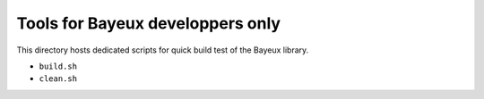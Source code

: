 ====================================
Tools for Bayeux developpers only
====================================

This directory hosts dedicated scripts for quick build test
of the Bayeux library.

* ``build.sh``
* ``clean.sh``
